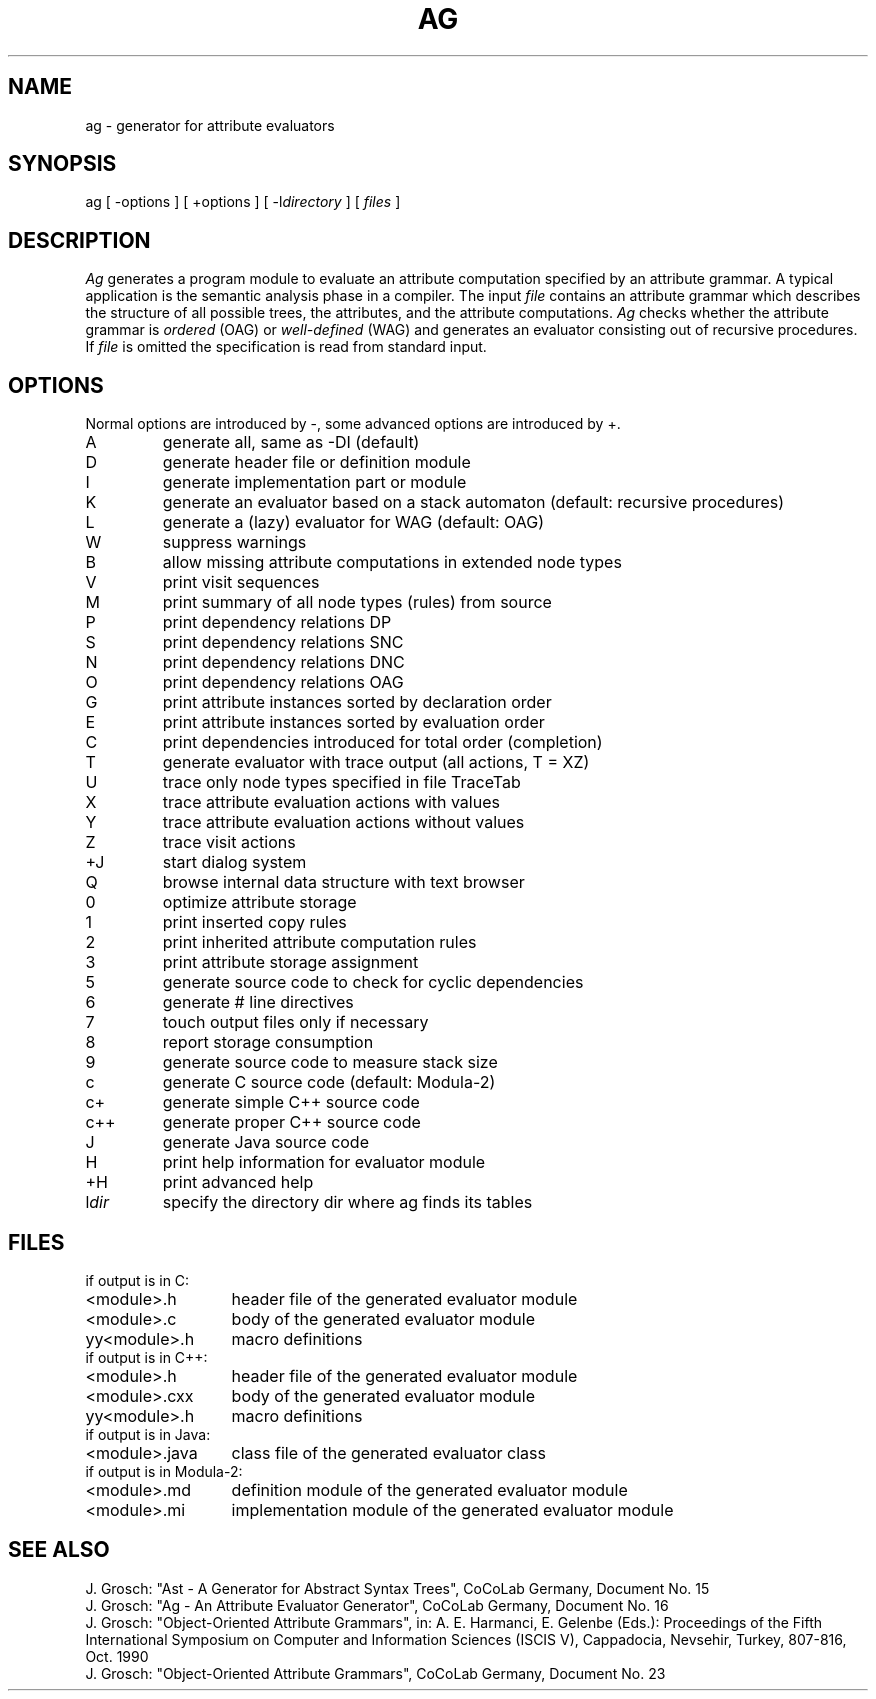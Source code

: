 .TH AG 1 "" "CoCoLab Germany"
.SH NAME
ag \- generator for attribute evaluators
.SH SYNOPSIS
ag [ -options ] [ +options ] [ -l\fIdirectory\fP ] [ \fIfiles\fP ]
.SH DESCRIPTION
.I Ag
generates a program module to evaluate an attribute computation specified by
an attribute grammar.
A typical application is the semantic analysis phase in a compiler.
The input
.I file
contains an attribute grammar which describes the structure of all
possible trees, the attributes, and the attribute computations.
.I Ag
checks whether the attribute grammar is
.I ordered
(OAG) or
.I well-defined
(WAG) and generates an evaluator consisting out of recursive procedures. If
.I file
is omitted the specification is read from standard input.
.SH OPTIONS
Normal options are introduced by -, some advanced options are introduced by +.
.ta 0.5i 3i
.nf
.IP A
generate all, same as -DI (default)
.IP D
generate header file or definition module
.IP I
generate implementation part or module
.IP K
generate an evaluator based on a stack automaton (default: recursive procedures)
.IP L
generate a (lazy) evaluator for WAG (default: OAG)
.IP W
suppress warnings
.IP B
allow missing attribute computations in extended node types
.IP V
print visit sequences
.IP M
print summary of all node types (rules) from source
.IP P
print dependency relations DP
.IP S
print dependency relations SNC
.IP N
print dependency relations DNC
.IP O
print dependency relations OAG
.IP G
print attribute instances sorted by declaration order
.IP E
print attribute instances sorted by evaluation order
.IP C
print dependencies introduced for total order (completion)
.IP T
generate evaluator with trace output (all actions, T = XZ)
.IP U
trace only node types specified in file TraceTab
.IP X
trace attribute evaluation actions with values
.IP Y
trace attribute evaluation actions without values
.IP Z
trace visit actions
.IP +J
start dialog system
.IP Q
browse internal data structure with text browser
.IP 0
optimize attribute storage
.IP 1
print inserted copy rules
.IP 2
print inherited attribute computation rules
.IP 3
print attribute storage assignment
.IP 5
generate source code to check for cyclic dependencies
.IP 6
generate # line directives
.IP 7
touch output files only if necessary
.IP 8
report storage consumption
.IP 9
generate source code to measure stack size
.IP c
generate C source code (default: Modula-2)
.IP c+
generate simple C++ source code
.IP c++
generate proper C++ source code
.IP J
generate Java source code
.IP H
print help information for evaluator module
.IP +H
print advanced help
.IP l\fIdir\fP
specify the directory dir where ag finds its tables
.SH FILES
.nf
.ta 2i
if output is in C:
.sp 0.5
<module>.h	header file of the generated evaluator module
<module>.c	body of the generated evaluator module
yy<module>.h	macro definitions
.sp 0.5
if output is in C++:
.sp 0.5
<module>.h	header file of the generated evaluator module
<module>.cxx	body of the generated evaluator module
yy<module>.h	macro definitions
.sp 0.5
if output is in Java:
.sp 0.5
<module>.java	class file of the generated evaluator class
.sp 0.5
if output is in Modula-2:
.sp 0.5
<module>.md	definition module of the generated evaluator module
<module>.mi	implementation module of the generated evaluator module
.fi
.SH SEE\ ALSO
.sp 0.5
J. Grosch:
"Ast - A Generator for Abstract Syntax Trees",
CoCoLab Germany, Document No. 15
.sp 0.5
J. Grosch:
"Ag - An Attribute Evaluator Generator",
CoCoLab Germany, Document No. 16
.sp 0.5
J. Grosch:
"Object-Oriented Attribute Grammars", in: A. E. Harmanci, E. Gelenbe (Eds.):
Proceedings of the Fifth International Symposium on Computer and Information Sciences
(ISCIS V), Cappadocia, Nevsehir, Turkey, 807-816, Oct. 1990
.sp 0.5
J. Grosch:
"Object-Oriented Attribute Grammars",
CoCoLab Germany, Document No. 23
